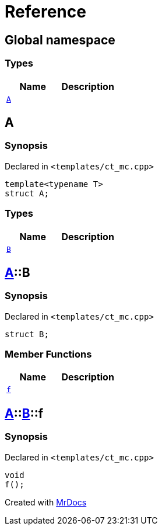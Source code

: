 = Reference
:mrdocs:

[#index]
== Global namespace

=== Types
[cols=2]
|===
| Name | Description 

| <<#A,`A`>> 
| 

|===

[#A]
== A

=== Synopsis

Declared in `&lt;templates&sol;ct&lowbar;mc&period;cpp&gt;`

[source,cpp,subs="verbatim,replacements,macros,-callouts"]
----
template&lt;typename T&gt;
struct A;
----

=== Types
[cols=2]
|===
| Name | Description 

| <<#A-B,`B`>> 
| 

|===



[#A-B]
== <<#A,A>>::B

=== Synopsis

Declared in `&lt;templates&sol;ct&lowbar;mc&period;cpp&gt;`

[source,cpp,subs="verbatim,replacements,macros,-callouts"]
----
struct B;
----

=== Member Functions
[cols=2]
|===
| Name | Description 

| <<#A-B-f,`f`>> 
| 

|===



[#A-B-f]
== <<#A,A>>::<<#A-B,B>>::f

=== Synopsis

Declared in `&lt;templates&sol;ct&lowbar;mc&period;cpp&gt;`

[source,cpp,subs="verbatim,replacements,macros,-callouts"]
----
void
f();
----



[.small]#Created with https://www.mrdocs.com[MrDocs]#

